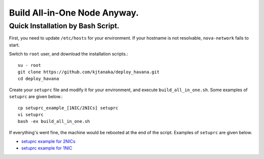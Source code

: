 .. Simple Deploy OpenStack Havana documentation master file, created by
   sphinx-quickstart on Wed Oct 16 15:15:10 2013.
   You can adapt this file completely to your liking, but it should at least
   contain the root `toctree` directive.

Build All-in-One Node Anyway.
==========================================================

Quick Installation by Bash Script.
------------

First, you need to update ``/etc/hosts`` for your environment. If your hostname is not resolvable,
``nova-network`` fails to start.

Switch to ``root`` user, and download the installation scripts.::

   su - root
   git clone https://github.com/kjtanaka/deploy_havana.git
   cd deploy_havana

Create your ``setuprc`` file and modify it for your environment, and execute
``build_all_in_one.sh``. Some examples of ``setuprc`` are given below.::

   cp setuprc_example_[1NIC/2NICs] setuprc
   vi setuprc
   bash -ex build_all_in_one.sh

If everything's went fine, the machine would be rebooted at the end of the script. Examples of ``setuprc`` are given below.

* `setuprc example for 2NICs <http://kjtanaka.github.io/deploy_havana/setuprc_2nics.html>`_
* `setuprc example for 1NIC <http://kjtanaka.github.io/deploy_havana/setuprc_1nic.html>`_

